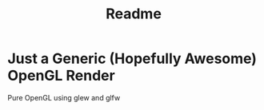 #+title: Readme

* Just a Generic (Hopefully Awesome) OpenGL Render
Pure OpenGL using glew and glfw
